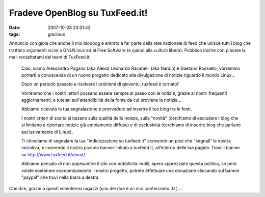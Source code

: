 Fradeve OpenBlog su TuxFeed.it!
===============================

:date: 2007-10-28 23:01:42
:tags: gnulinux

Annuncio con gioia che anche il mio bloooog è entrato a far parte della
rete nazionale di feed che unisce tutti i blog che trattano argomenti
vicini a GNU/Linux ed al Free Software (e quindi alla cultura libera).
Pubblico inoltre con piacere la mail recapitatami dal team di
TuxFeed.it:

    Ciao, siamo Alessandro Pagano (aka Aleko) Leonardo Racanelli (aka
    Nardin) e Gaetano Rossiello, vorremmo portarti a conoscenza di un
    nuovo progetto dedicato alla divulgazione di notizie riguardo il
    mondo Linux...

    Dopo un periodo passato a risolvere i problemi di gioventù, tuxfeed
    è tornato!!

    Vorremmo che i nostri lettori possano essere sempre al passo con le
    notizie, grazie ai nostri frequenti aggiornamenti, e tutelati
    sull'attendibilità della fonte da cui proviene la notizia...

    Abbiamo ricevuto la tua segnalazione e provveduto ad inserire il tuo
    blog tra le fonti.

    I nostri criteri di scelta si basano sulla qualità delle notizie,
    sulla "novità" (cerchiamo di escludere i blog che si limitano a
    riportare notizie già ampiamente diffuse) e di esclusività
    (cerchiamo di inserire blog che parlano esclusivamente di Linux).

    Ti chiediamo di segnalare la tua "indicizzazione su tuxfeed.it"
    scrivendo un post che "segnali" la nostra iniziativa, e inserendo il
    nostro piccolo banner linkato a tuxfeed.it, all'interno delle tue
    pagine. Trovi il banner su http://www.tuxfeed.it/about/.

    Abbiamo pensato di non appesantire il sito con pubblicità inutili,
    spero apprezziate questa politica, se però volete sostenere
    economicamente il nostro progetto, potrete effettuare una donazione
    cliccando sul banner "paypal" che trovi nella barra a destra.

Che dire, grazie a questi volenterosi ragazzi (uno dei due è un mio
conterraneo :D )....
